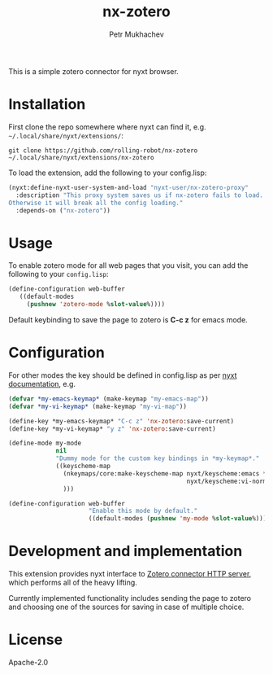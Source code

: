 #+title: nx-zotero
#+author: Petr Mukhachev

#+DOWNLOAD: https://github.com/rolling-robot/nx-zotero
#+REPORTS: https://github.com/rolling-robot/nx-zotero/issues
#+CONTRIBUTING: https://github.com/rolling-robot/nx-zotero

This is a simple zotero connector for nyxt browser.

* Installation

First clone the repo somewhere where nyxt can find it, e.g. =~/.local/share/nyxt/extensions/=:
#+begin_src shell
git clone https://github.com/rolling-robot/nx-zotero ~/.local/share/nyxt/extensions/nx-zotero
#+end_src

To load the extension, add the following to your config.lisp:
#+begin_src lisp
(nyxt:define-nyxt-user-system-and-load "nyxt-user/nx-zotero-proxy"
  :description "This proxy system saves us if nx-zotero fails to load.
Otherwise it will break all the config loading."
  :depends-on ("nx-zotero"))
#+end_src

* Usage
To enable zotero mode for all web pages that you visit, you can add the following to your =config.lisp=:
#+begin_src lisp
  (define-configuration web-buffer
     ((default-modes
       (pushnew 'zotero-mode %slot-value%))))
#+end_src

Default keybinding to save the page to zotero is *C-c z* for emacs mode.

* Configuration

For other modes the key should be defined in config.lisp as per [[https://nyxt.atlas.engineer/documentation#keybinding-configuration][nyxt documentation]], e.g.
#+begin_src lisp
  (defvar *my-emacs-keymap* (make-keymap "my-emacs-map"))
  (defvar *my-vi-keymap* (make-keymap "my-vi-map"))

  (define-key *my-emacs-keymap* "C-c z" 'nx-zotero:save-current)
  (define-key *my-vi-keymap* "y z" 'nx-zotero:save-current)

  (define-mode my-mode
               nil
               "Dummy mode for the custom key bindings in *my-keymap*."
               ((keyscheme-map
                 (nkeymaps/core:make-keyscheme-map nyxt/keyscheme:emacs *my-emacs-keymap*
                                                   nyxt/keyscheme:vi-normal *my-vi-keymap*)
                 )))

  (define-configuration web-buffer
                        "Enable this mode by default."
                        ((default-modes (pushnew 'my-mode %slot-value%))))
#+end_src


* Development and implementation
This extension provides nyxt interface to [[https://www.zotero.org/support/dev/client_coding/connector_http_server][Zotero connector HTTP server]], which performs all of the heavy lifting.

Currently implemented functionality includes sending the page to zotero and choosing one of the sources for saving in case of multiple choice.

* License
Apache-2.0


